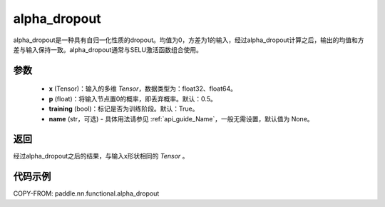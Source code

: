 .. _cn_api_nn_functional_alpha_dropout:

alpha_dropout
-------------------------------

.. py:function:: paddle.nn.functional.alpha_dropout(x, p=0.5, training=True, name=None)

alpha_dropout是一种具有自归一化性质的dropout。均值为0，方差为1的输入，经过alpha_dropout计算之后，输出的均值和方差与输入保持一致。alpha_dropout通常与SELU激活函数组合使用。

参数
:::::::::
 - **x** (Tensor)：输入的多维 `Tensor`，数据类型为：float32、float64。
 - **p** (float)：将输入节点置0的概率，即丢弃概率。默认：0.5。
 - **training** (bool)：标记是否为训练阶段。默认：True。
 - **name** (str，可选) - 具体用法请参见 :ref:`api_guide_Name`，一般无需设置，默认值为 None。

返回
:::::::::
经过alpha_dropout之后的结果，与输入x形状相同的 `Tensor` 。

代码示例
:::::::::

COPY-FROM: paddle.nn.functional.alpha_dropout
